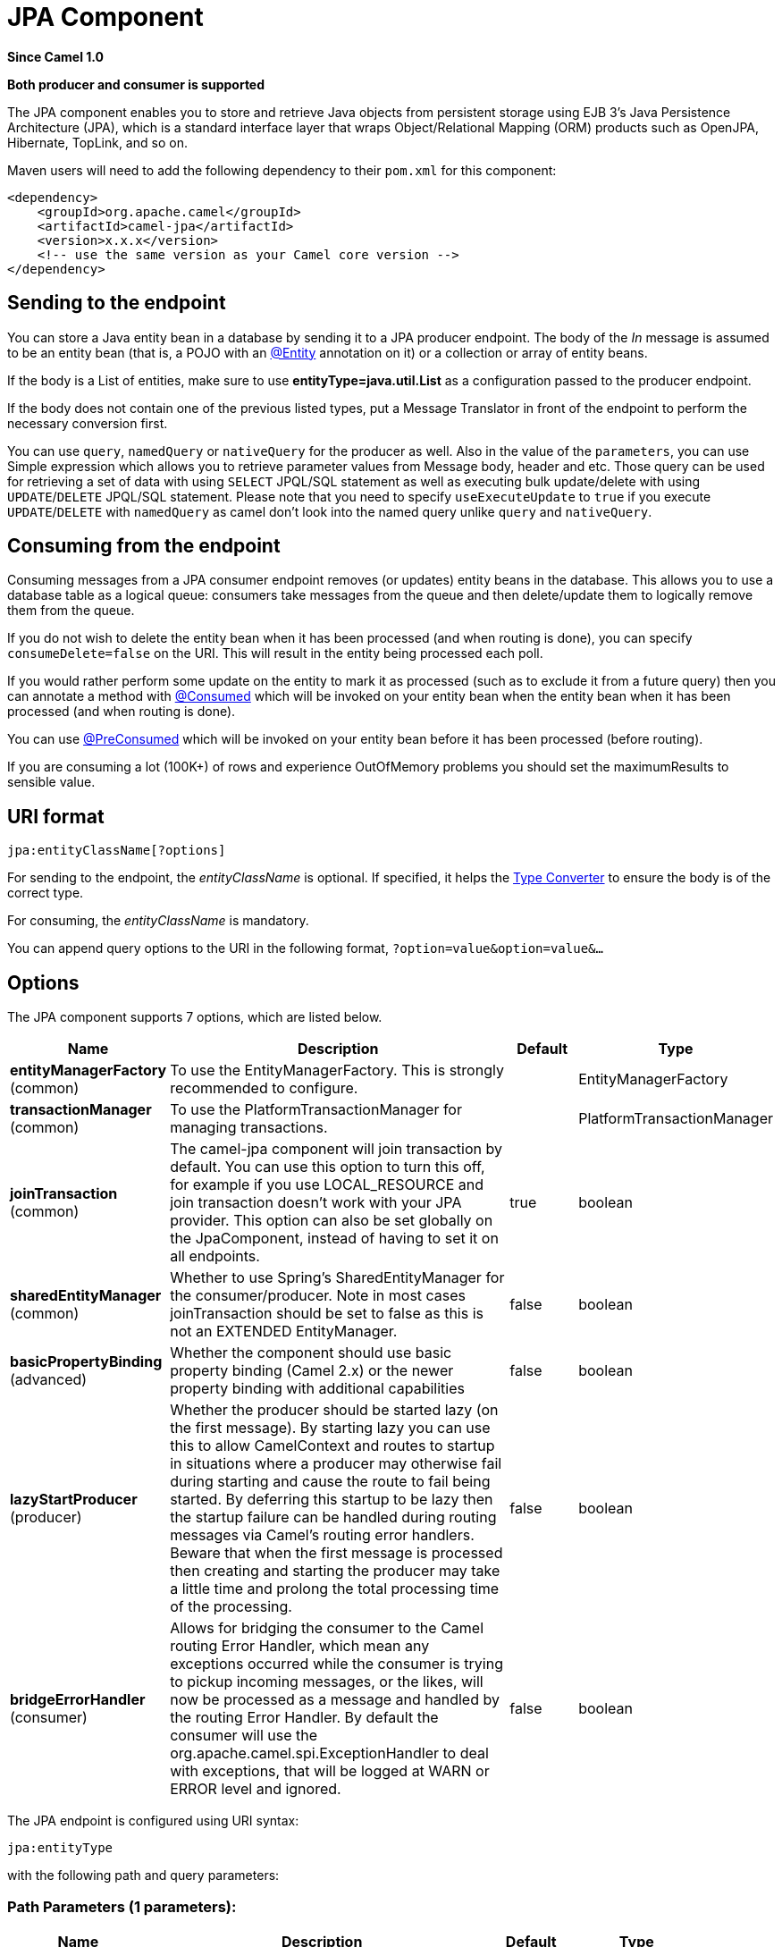 [[jpa-component]]
= JPA Component
:page-source: components/camel-jpa/src/main/docs/jpa-component.adoc

*Since Camel 1.0*

// HEADER START
*Both producer and consumer is supported*
// HEADER END

The JPA component enables you to store and retrieve Java objects from
persistent storage using EJB 3's Java Persistence Architecture (JPA),
which is a standard interface layer that wraps Object/Relational Mapping
(ORM) products such as OpenJPA, Hibernate, TopLink, and so on.

Maven users will need to add the following dependency to their `pom.xml`
for this component:

[source,xml]
------------------------------------------------------------
<dependency>
    <groupId>org.apache.camel</groupId>
    <artifactId>camel-jpa</artifactId>
    <version>x.x.x</version>
    <!-- use the same version as your Camel core version -->
</dependency>
------------------------------------------------------------

== Sending to the endpoint

You can store a Java entity bean in a database by sending it to a JPA
producer endpoint. The body of the _In_ message is assumed to be an
entity bean (that is, a POJO with an
http://java.sun.com/javaee/5/docs/api/javax/persistence/Entity.html[@Entity]
annotation on it) or a collection or array of entity beans.

If the body is a List of entities, make sure to use
*entityType=java.util.List* as a configuration passed to the
producer endpoint.

If the body does not contain one of the previous listed types, put a
Message Translator in front of the
endpoint to perform the necessary conversion first.

You can use `query`, `namedQuery` or `nativeQuery`
for the producer as well. Also in the value of the `parameters`, you can use
Simple expression which allows you to retrieve parameter values from Message body, header
and etc. Those query can be used for retrieving a set of data with using `SELECT`
JPQL/SQL statement as well as executing bulk update/delete with using `UPDATE`/`DELETE`
JPQL/SQL statement. Please note that you need to specify `useExecuteUpdate` to `true`
if you execute `UPDATE`/`DELETE` with `namedQuery` as camel don't look into the
named query unlike `query` and `nativeQuery`.


== Consuming from the endpoint

Consuming messages from a JPA consumer endpoint removes (or updates)
entity beans in the database. This allows you to use a database table as
a logical queue: consumers take messages from the queue and then
delete/update them to logically remove them from the queue.

If you do not wish to delete the entity bean when it has been processed
(and when routing is done), you can specify `consumeDelete=false` on the
URI. This will result in the entity being processed each poll.

If you would rather perform some update on the entity to mark it as
processed (such as to exclude it from a future query) then you can
annotate a method with
http://camel.apache.org/maven/current/camel-jpa/apidocs/org/apache/camel/component/jpa/Consumed.html[@Consumed]
which will be invoked on your entity bean when the entity bean when it
has been processed (and when routing is done).

You can use http://camel.apache.org/maven/current/camel-jpa/apidocs/org/apache/camel/component/jpa/PreConsumed.html[@PreConsumed]
which will be invoked on your entity bean before it has been processed
(before routing).

If you are consuming a lot (100K+) of rows and experience OutOfMemory
problems you should set the maximumResults to sensible value.

== URI format

[source,java]
-----------------------------
jpa:entityClassName[?options]
-----------------------------

For sending to the endpoint, the _entityClassName_ is optional. If
specified, it helps the http://camel.apache.org/type-converter.html[Type Converter] to
ensure the body is of the correct type.

For consuming, the _entityClassName_ is mandatory.

You can append query options to the URI in the following format,
`?option=value&option=value&...`

== Options




// component options: START
The JPA component supports 7 options, which are listed below.



[width="100%",cols="2,5,^1,2",options="header"]
|===
| Name | Description | Default | Type
| *entityManagerFactory* (common) | To use the EntityManagerFactory. This is strongly recommended to configure. |  | EntityManagerFactory
| *transactionManager* (common) | To use the PlatformTransactionManager for managing transactions. |  | PlatformTransactionManager
| *joinTransaction* (common) | The camel-jpa component will join transaction by default. You can use this option to turn this off, for example if you use LOCAL_RESOURCE and join transaction doesn't work with your JPA provider. This option can also be set globally on the JpaComponent, instead of having to set it on all endpoints. | true | boolean
| *sharedEntityManager* (common) | Whether to use Spring's SharedEntityManager for the consumer/producer. Note in most cases joinTransaction should be set to false as this is not an EXTENDED EntityManager. | false | boolean
| *basicPropertyBinding* (advanced) | Whether the component should use basic property binding (Camel 2.x) or the newer property binding with additional capabilities | false | boolean
| *lazyStartProducer* (producer) | Whether the producer should be started lazy (on the first message). By starting lazy you can use this to allow CamelContext and routes to startup in situations where a producer may otherwise fail during starting and cause the route to fail being started. By deferring this startup to be lazy then the startup failure can be handled during routing messages via Camel's routing error handlers. Beware that when the first message is processed then creating and starting the producer may take a little time and prolong the total processing time of the processing. | false | boolean
| *bridgeErrorHandler* (consumer) | Allows for bridging the consumer to the Camel routing Error Handler, which mean any exceptions occurred while the consumer is trying to pickup incoming messages, or the likes, will now be processed as a message and handled by the routing Error Handler. By default the consumer will use the org.apache.camel.spi.ExceptionHandler to deal with exceptions, that will be logged at WARN or ERROR level and ignored. | false | boolean
|===
// component options: END








// endpoint options: START
The JPA endpoint is configured using URI syntax:

----
jpa:entityType
----

with the following path and query parameters:

=== Path Parameters (1 parameters):


[width="100%",cols="2,5,^1,2",options="header"]
|===
| Name | Description | Default | Type
| *entityType* | *Required* The JPA annotated class to use as entity. |  | Class
|===


=== Query Parameters (46 parameters):


[width="100%",cols="2,5,^1,2",options="header"]
|===
| Name | Description | Default | Type
| *joinTransaction* (common) | The camel-jpa component will join transaction by default. You can use this option to turn this off, for example if you use LOCAL_RESOURCE and join transaction doesn't work with your JPA provider. This option can also be set globally on the JpaComponent, instead of having to set it on all endpoints. | true | boolean
| *maximumResults* (common) | Set the maximum number of results to retrieve on the Query. | -1 | int
| *namedQuery* (common) | To use a named query. |  | String
| *nativeQuery* (common) | To use a custom native query. You may want to use the option resultClass also when using native queries. |  | String
| *persistenceUnit* (common) | *Required* The JPA persistence unit used by default. | camel | String
| *query* (common) | To use a custom query. |  | String
| *resultClass* (common) | Defines the type of the returned payload (we will call entityManager.createNativeQuery(nativeQuery, resultClass) instead of entityManager.createNativeQuery(nativeQuery)). Without this option, we will return an object array. Only has an affect when using in conjunction with native query when consuming data. |  | Class
| *bridgeErrorHandler* (consumer) | Allows for bridging the consumer to the Camel routing Error Handler, which mean any exceptions occurred while the consumer is trying to pickup incoming messages, or the likes, will now be processed as a message and handled by the routing Error Handler. By default the consumer will use the org.apache.camel.spi.ExceptionHandler to deal with exceptions, that will be logged at WARN or ERROR level and ignored. | false | boolean
| *consumeDelete* (consumer) | If true, the entity is deleted after it is consumed; if false, the entity is not deleted. | true | boolean
| *consumeLockEntity* (consumer) | Specifies whether or not to set an exclusive lock on each entity bean while processing the results from polling. | true | boolean
| *deleteHandler* (consumer) | To use a custom DeleteHandler to delete the row after the consumer is done processing the exchange |  | DeleteHandler
| *lockModeType* (consumer) | To configure the lock mode on the consumer. The value can be one of: READ, WRITE, OPTIMISTIC, OPTIMISTIC_FORCE_INCREMENT, PESSIMISTIC_READ, PESSIMISTIC_WRITE, PESSIMISTIC_FORCE_INCREMENT, NONE | PESSIMISTIC_WRITE | LockModeType
| *maxMessagesPerPoll* (consumer) | An integer value to define the maximum number of messages to gather per poll. By default, no maximum is set. Can be used to avoid polling many thousands of messages when starting up the server. Set a value of 0 or negative to disable. |  | int
| *preDeleteHandler* (consumer) | To use a custom Pre-DeleteHandler to delete the row after the consumer has read the entity. |  | DeleteHandler
| *sendEmptyMessageWhenIdle* (consumer) | If the polling consumer did not poll any files, you can enable this option to send an empty message (no body) instead. | false | boolean
| *skipLockedEntity* (consumer) | To configure whether to use NOWAIT on lock and silently skip the entity. | false | boolean
| *transacted* (consumer) | Whether to run the consumer in transacted mode, by which all messages will either commit or rollback, when the entire batch has been processed. The default behavior (false) is to commit all the previously successfully processed messages, and only rollback the last failed message. | false | boolean
| *exceptionHandler* (consumer) | To let the consumer use a custom ExceptionHandler. Notice if the option bridgeErrorHandler is enabled then this option is not in use. By default the consumer will deal with exceptions, that will be logged at WARN or ERROR level and ignored. |  | ExceptionHandler
| *exchangePattern* (consumer) | Sets the exchange pattern when the consumer creates an exchange. The value can be one of: InOnly, InOut, InOptionalOut |  | ExchangePattern
| *parameters* (consumer) | This key/value mapping is used for building the query parameters. It is expected to be of the generic type java.util.Map where the keys are the named parameters of a given JPA query and the values are their corresponding effective values you want to select for. When it's used for producer, Simple expression can be used as a parameter value. It allows you to retrieve parameter values from the message body, header and etc. |  | Map
| *pollStrategy* (consumer) | A pluggable org.apache.camel.PollingConsumerPollingStrategy allowing you to provide your custom implementation to control error handling usually occurred during the poll operation before an Exchange have been created and being routed in Camel. |  | PollingConsumerPollStrategy
| *findEntity* (producer) | If enabled then the producer will find a single entity by using the message body as key and entityType as the class type. This can be used instead of a query to find a single entity. | false | boolean
| *flushOnSend* (producer) | Flushes the EntityManager after the entity bean has been persisted. | true | boolean
| *lazyStartProducer* (producer) | Whether the producer should be started lazy (on the first message). By starting lazy you can use this to allow CamelContext and routes to startup in situations where a producer may otherwise fail during starting and cause the route to fail being started. By deferring this startup to be lazy then the startup failure can be handled during routing messages via Camel's routing error handlers. Beware that when the first message is processed then creating and starting the producer may take a little time and prolong the total processing time of the processing. | false | boolean
| *remove* (producer) | Indicates to use entityManager.remove(entity). | false | boolean
| *useExecuteUpdate* (producer) | To configure whether to use executeUpdate() when producer executes a query. When you use INSERT, UPDATE or DELETE statement as a named query, you need to specify this option to 'true'. |  | Boolean
| *usePersist* (producer) | Indicates to use entityManager.persist(entity) instead of entityManager.merge(entity). Note: entityManager.persist(entity) doesn't work for detached entities (where the EntityManager has to execute an UPDATE instead of an INSERT query)! | false | boolean
| *usePassedInEntityManager* (producer) | If set to true, then Camel will use the EntityManager from the header JpaConstants.ENTITY_MANAGER instead of the configured entity manager on the component/endpoint. This allows end users to control which entity manager will be in use. | false | boolean
| *basicPropertyBinding* (advanced) | Whether the endpoint should use basic property binding (Camel 2.x) or the newer property binding with additional capabilities | false | boolean
| *entityManagerProperties* (advanced) | Additional properties for the entity manager to use. |  | Map
| *sharedEntityManager* (advanced) | Whether to use Spring's SharedEntityManager for the consumer/producer. Note in most cases joinTransaction should be set to false as this is not an EXTENDED EntityManager. | false | boolean
| *synchronous* (advanced) | Sets whether synchronous processing should be strictly used, or Camel is allowed to use asynchronous processing (if supported). | false | boolean
| *backoffErrorThreshold* (scheduler) | The number of subsequent error polls (failed due some error) that should happen before the backoffMultipler should kick-in. |  | int
| *backoffIdleThreshold* (scheduler) | The number of subsequent idle polls that should happen before the backoffMultipler should kick-in. |  | int
| *backoffMultiplier* (scheduler) | To let the scheduled polling consumer backoff if there has been a number of subsequent idles/errors in a row. The multiplier is then the number of polls that will be skipped before the next actual attempt is happening again. When this option is in use then backoffIdleThreshold and/or backoffErrorThreshold must also be configured. |  | int
| *delay* (scheduler) | Milliseconds before the next poll. You can also specify time values using units, such as 60s (60 seconds), 5m30s (5 minutes and 30 seconds), and 1h (1 hour). | 500 | long
| *greedy* (scheduler) | If greedy is enabled, then the ScheduledPollConsumer will run immediately again, if the previous run polled 1 or more messages. | false | boolean
| *initialDelay* (scheduler) | Milliseconds before the first poll starts. You can also specify time values using units, such as 60s (60 seconds), 5m30s (5 minutes and 30 seconds), and 1h (1 hour). | 1000 | long
| *repeatCount* (scheduler) | Specifies a maximum limit of number of fires. So if you set it to 1, the scheduler will only fire once. If you set it to 5, it will only fire five times. A value of zero or negative means fire forever. | 0 | long
| *runLoggingLevel* (scheduler) | The consumer logs a start/complete log line when it polls. This option allows you to configure the logging level for that. The value can be one of: TRACE, DEBUG, INFO, WARN, ERROR, OFF | TRACE | LoggingLevel
| *scheduledExecutorService* (scheduler) | Allows for configuring a custom/shared thread pool to use for the consumer. By default each consumer has its own single threaded thread pool. |  | ScheduledExecutorService
| *scheduler* (scheduler) | To use a cron scheduler from either camel-spring or camel-quartz component. The value can be one of: none, spring, quartz | none | String
| *schedulerProperties* (scheduler) | To configure additional properties when using a custom scheduler or any of the Quartz, Spring based scheduler. |  | Map
| *startScheduler* (scheduler) | Whether the scheduler should be auto started. | true | boolean
| *timeUnit* (scheduler) | Time unit for initialDelay and delay options. The value can be one of: NANOSECONDS, MICROSECONDS, MILLISECONDS, SECONDS, MINUTES, HOURS, DAYS | MILLISECONDS | TimeUnit
| *useFixedDelay* (scheduler) | Controls if fixed delay or fixed rate is used. See ScheduledExecutorService in JDK for details. | true | boolean
|===
// endpoint options: END
// spring-boot-auto-configure options: START
== Spring Boot Auto-Configuration

When using Spring Boot make sure to use the following Maven dependency to have support for auto configuration:

[source,xml]
----
<dependency>
  <groupId>org.apache.camel.springboot</groupId>
  <artifactId>camel-jpa-starter</artifactId>
  <version>x.x.x</version>
  <!-- use the same version as your Camel core version -->
</dependency>
----


The component supports 8 options, which are listed below.



[width="100%",cols="2,5,^1,2",options="header"]
|===
| Name | Description | Default | Type
| *camel.component.jpa.basic-property-binding* | Whether the component should use basic property binding (Camel 2.x) or the newer property binding with additional capabilities | false | Boolean
| *camel.component.jpa.bridge-error-handler* | Allows for bridging the consumer to the Camel routing Error Handler, which mean any exceptions occurred while the consumer is trying to pickup incoming messages, or the likes, will now be processed as a message and handled by the routing Error Handler. By default the consumer will use the org.apache.camel.spi.ExceptionHandler to deal with exceptions, that will be logged at WARN or ERROR level and ignored. | false | Boolean
| *camel.component.jpa.enabled* | Whether to enable auto configuration of the jpa component. This is enabled by default. |  | Boolean
| *camel.component.jpa.entity-manager-factory* | To use the EntityManagerFactory. This is strongly recommended to configure. The option is a javax.persistence.EntityManagerFactory type. |  | String
| *camel.component.jpa.join-transaction* | The camel-jpa component will join transaction by default. You can use this option to turn this off, for example if you use LOCAL_RESOURCE and join transaction doesn't work with your JPA provider. This option can also be set globally on the JpaComponent, instead of having to set it on all endpoints. | true | Boolean
| *camel.component.jpa.lazy-start-producer* | Whether the producer should be started lazy (on the first message). By starting lazy you can use this to allow CamelContext and routes to startup in situations where a producer may otherwise fail during starting and cause the route to fail being started. By deferring this startup to be lazy then the startup failure can be handled during routing messages via Camel's routing error handlers. Beware that when the first message is processed then creating and starting the producer may take a little time and prolong the total processing time of the processing. | false | Boolean
| *camel.component.jpa.shared-entity-manager* | Whether to use Spring's SharedEntityManager for the consumer/producer. Note in most cases joinTransaction should be set to false as this is not an EXTENDED EntityManager. | false | Boolean
| *camel.component.jpa.transaction-manager* | To use the PlatformTransactionManager for managing transactions. The option is a org.springframework.transaction.PlatformTransactionManager type. |  | String
|===
// spring-boot-auto-configure options: END






== Message Headers

Camel adds the following message headers to the exchange:

[width="100%",cols="10%,10%,80%",options="header",]
|=======================================================================
|Header |Type |Description

|`CamelEntityManager` |`EntityManager` |The JPA `EntityManager` object being used by `JpaConsumer` or `JpaProducer`.

|`CamelJpaParameters` |`Map<String, Object>` |Alternative way for passing query parameters as an Exchange header.

|=======================================================================

== Configuring EntityManagerFactory

Its strongly advised to configure the JPA component to use a specific
`EntityManagerFactory` instance. If failed to do so each `JpaEndpoint`
will auto create their own instance of `EntityManagerFactory` which most
often is not what you want.

For example, you can instantiate a JPA component that references the
`myEMFactory` entity manager factory, as follows:

[source,xml]
-------------------------------------------------------------------
<bean id="jpa" class="org.apache.camel.component.jpa.JpaComponent">
   <property name="entityManagerFactory" ref="myEMFactory"/>
</bean>
-------------------------------------------------------------------

The `JpaComponent` looks up automatically the
`EntityManagerFactory` from the Registry which means
you do not need to configure this on the `JpaComponent` as shown above.
You only need to do so if there is ambiguity, in which case Camel will
log a WARN.

== Configuring TransactionManager

The `JpaComponent` looks up automatically the
`TransactionManager` from the Registry. If Camel
won't find any `TransactionManager` instance registered, it will also
look up for the `TransactionTemplate` and try to
extract `TransactionManager` from it.

If none `TransactionTemplate` is available in the registry,
`JpaEndpoint` will auto create their own instance of
`TransactionManager` which most often is not what you want.

If more than single instance of the `TransactionManager` is found, Camel
will log a WARN. In such cases you might want to instantiate and
explicitly configure a JPA component that references the
`myTransactionManager` transaction manager, as follows:

[source,xml]
-------------------------------------------------------------------
<bean id="jpa" class="org.apache.camel.component.jpa.JpaComponent">
   <property name="entityManagerFactory" ref="myEMFactory"/>
   <property name="transactionManager" ref="myTransactionManager"/>
</bean>
-------------------------------------------------------------------

== Using a consumer with a named query

For consuming only selected entities, you can use the
`consumer.namedQuery` URI query option. First, you have to define the
named query in the JPA Entity class:

[source,java]
----------------------------------------------------------------------------------
@Entity
@NamedQuery(name = "step1", query = "select x from MultiSteps x where x.step = 1")
public class MultiSteps {
   ...
}
----------------------------------------------------------------------------------

After that you can define a consumer uri like this one:

[source,java]
----------------------------------------------------------------------------
from("jpa://org.apache.camel.examples.MultiSteps?consumer.namedQuery=step1")
.to("bean:myBusinessLogic");
----------------------------------------------------------------------------

== Using a consumer with a query

For consuming only selected entities, you can use the `consumer.query`
URI query option. You only have to define the query option:

[source,java]
---------------------------------------------------------------------------------------------------------------------------------------
from("jpa://org.apache.camel.examples.MultiSteps?consumer.query=select o from org.apache.camel.examples.MultiSteps o where o.step = 1")
.to("bean:myBusinessLogic");
---------------------------------------------------------------------------------------------------------------------------------------

== Using a consumer with a native query

For consuming only selected entities, you can use the
`consumer.nativeQuery` URI query option. You only have to define the
native query option:

[source,java]
---------------------------------------------------------------------------------------------------------------
from("jpa://org.apache.camel.examples.MultiSteps?consumer.nativeQuery=select * from MultiSteps where step = 1")
.to("bean:myBusinessLogic");
---------------------------------------------------------------------------------------------------------------

If you use the native query option, you will receive an object array in
the message body.


== Using a producer with a named query

For retrieving selected entities or execute bulk update/delete, you can use the
`namedQuery` URI query option. First, you have to define the
named query in the JPA Entity class:

[source,java]
----------------------------------------------------------------------------------
@Entity
@NamedQuery(name = "step1", query = "select x from MultiSteps x where x.step = 1")
public class MultiSteps {
   ...
}
----------------------------------------------------------------------------------

After that you can define a producer uri like this one:

[source,java]
----------------------------------------------------------------------------
from("direct:namedQuery")
.to("jpa://org.apache.camel.examples.MultiSteps?namedQuery=step1");
----------------------------------------------------------------------------

Note that you need to specify `useExecuteUpdate` option to `true` to execute `UPDATE`/`DELETE` statement
as a named query.

== Using a producer with a query

For retrieving selected entities or execute bulk update/delete, you can use the `query`
URI query option. You only have to define the query option:

[source,java]
---------------------------------------------------------------------------------------------------------------------------------------
from("direct:query")
.to("jpa://org.apache.camel.examples.MultiSteps?query=select o from org.apache.camel.examples.MultiSteps o where o.step = 1");
---------------------------------------------------------------------------------------------------------------------------------------

== Using a producer with a native query

For retrieving selected entities or execute bulk update/delete, you can use the
`nativeQuery` URI query option. You only have to define the
native query option:

[source,java]
---------------------------------------------------------------------------------------------------------------
from("direct:nativeQuery")
.to("jpa://org.apache.camel.examples.MultiSteps?resultClass=org.apache.camel.examples.MultiSteps&nativeQuery=select * from MultiSteps where step = 1");
---------------------------------------------------------------------------------------------------------------

If you use the native query option without specifying `resultClass`, you will receive an object array in
the message body.

== Example

See http://camel.apache.org/tracer-example.html[Tracer Example] for an example using
xref:jpa-component.adoc[JPA] to store traced messages into a database.

== Using the JPA-Based Idempotent Repository

The Idempotent Consumer from the http://camel.apache.org/enterprise-integration-patterns.html[EIP patterns] is used to filter out duplicate messages. A JPA-based idempotent repository is provided.

To use the JPA based idempotent repository.

.Procedure

. Set up a `persistence-unit` in the persistence.xml file:

. Set up a `org.springframework.orm.jpa.JpaTemplate`
which is used by the
`org.apache.camel.processor.idempotent.jpa.JpaMessageIdRepository`:

. Configure the error formatting macro: snippet: java.lang.IndexOutOfBoundsException:
Index: 20, Size: 20

. Configure the idempotent repository:
`org.apache.camel.processor.idempotent.jpa.JpaMessageIdRepository`:

. Create the JPA idempotent repository in the Spring XML file:

[source,xml]
---------------------------------------------------------------
<camelContext xmlns="http://camel.apache.org/schema/spring">
    <route id="JpaMessageIdRepositoryTest">
        <from uri="direct:start" />
        <idempotentConsumer messageIdRepositoryRef="jpaStore">
            <header>messageId</header>
            <to uri="mock:result" />
        </idempotentConsumer>
    </route>
</camelContext>
---------------------------------------------------------------

*When running this Camel component tests inside your IDE*

If you run the
https://svn.apache.org/repos/asf/camel/trunk/components/camel-jpa/src/test[tests
of this component] directly inside your IDE, and not through
Maven, then you could see exceptions like these:

[source,java]
--------------------------------------------------------------------------------------------------------------------------------------------------------
org.springframework.transaction.CannotCreateTransactionException: Could not open JPA EntityManager for transaction; nested exception is
<openjpa-2.2.1-r422266:1396819 nonfatal user error> org.apache.openjpa.persistence.ArgumentException: This configuration disallows runtime optimization,
but the following listed types were not enhanced at build time or at class load time with a javaagent: "org.apache.camel.examples.SendEmail".
    at org.springframework.orm.jpa.JpaTransactionManager.doBegin(JpaTransactionManager.java:427)
    at org.springframework.transaction.support.AbstractPlatformTransactionManager.getTransaction(AbstractPlatformTransactionManager.java:371)
    at org.springframework.transaction.support.TransactionTemplate.execute(TransactionTemplate.java:127)
    at org.apache.camel.processor.jpa.JpaRouteTest.cleanupRepository(JpaRouteTest.java:96)
    at org.apache.camel.processor.jpa.JpaRouteTest.createCamelContext(JpaRouteTest.java:67)
    at org.apache.camel.test.junit4.CamelTestSupport.doSetUp(CamelTestSupport.java:238)
    at org.apache.camel.test.junit4.CamelTestSupport.setUp(CamelTestSupport.java:208)
--------------------------------------------------------------------------------------------------------------------------------------------------------

The problem here is that the source has been compiled or recompiled through
your IDE and not through Maven, which would
https://svn.apache.org/repos/asf/camel/trunk/components/camel-jpa/pom.xml[enhance
the byte-code at build time]. To overcome this you need to enable
http://openjpa.apache.org/entity-enhancement.html#dynamic-enhancement[dynamic
byte-code enhancement of OpenJPA]. For example, assuming the current
OpenJPA version being used in Camel is 2.2.1, to run the
tests inside your IDE you would need to pass the following
argument to the JVM:

[source,java]
-------------------------------------------------------------------------------------------

-javaagent:<path_to_your_local_m2_cache>/org/apache/openjpa/openjpa/2.2.1/openjpa-2.2.1.jar
-------------------------------------------------------------------------------------------

